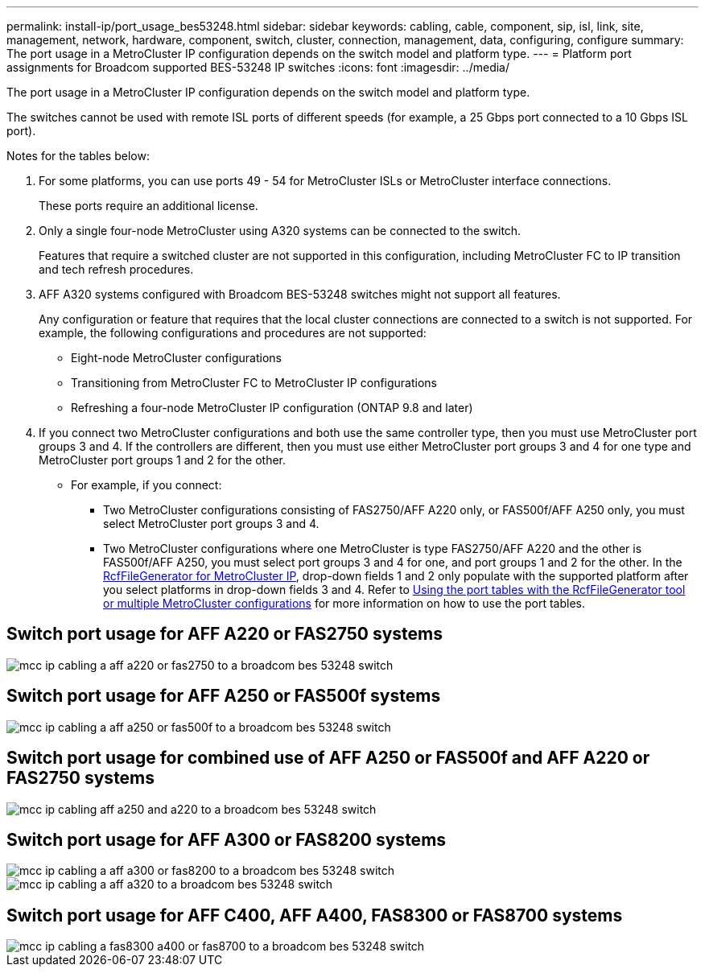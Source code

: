 ---
permalink: install-ip/port_usage_bes53248.html
sidebar: sidebar
keywords: cabling, cable, component, sip, isl, link, site, management, network, hardware, component, switch, cluster, connection, management, data, configuring, configure
summary: The port usage in a MetroCluster IP configuration depends on the switch model and platform type.
---
= Platform port assignments for Broadcom supported BES-53248 IP switches
:icons: font
:imagesdir: ../media/

[.lead]
The port usage in a MetroCluster IP configuration depends on the switch model and platform type.

The switches cannot be used with remote ISL ports of different speeds (for example, a 25 Gbps port connected to a 10 Gbps ISL port).
//1386105 2021.11.23

.Notes for the tables below:

. For some platforms, you can use ports 49 - 54 for MetroCluster ISLs or MetroCluster interface connections.
+
These ports require an additional license.

. Only a single four-node MetroCluster using A320 systems can be connected to the switch.
+
Features that require a switched cluster are not supported in this configuration, including MetroCluster FC to IP transition and tech refresh procedures.

. AFF A320 systems configured with Broadcom BES-53248 switches might not support all features.
+
Any configuration or feature that requires that the local cluster connections are connected to a switch is not supported. For example, the following configurations and procedures are not supported:

 ** Eight-node MetroCluster configurations
 ** Transitioning from MetroCluster FC to MetroCluster IP configurations
 ** Refreshing a four-node MetroCluster IP configuration (ONTAP 9.8 and later)

 . If you connect two MetroCluster configurations and both use the same controller type, then you must use MetroCluster port groups 3 and 4. If the controllers are different, then you must use either MetroCluster port groups 3 and 4 for one type and MetroCluster port groups 1 and 2 for the other.

 ** For example, if you connect:

* Two MetroCluster configurations consisting of FAS2750/AFF A220 only, or FAS500f/AFF A250 only, you must select MetroCluster port groups 3 and 4.
* Two MetroCluster configurations where one MetroCluster is type FAS2750/AFF A220 and the other is FAS500f/AFF A250, you must select port groups 3 and 4 for one, and port groups 1 and 2 for the other.
In the https://mysupport.netapp.com/site/tools/tool-eula/rcffilegenerator[RcfFileGenerator for MetroCluster IP], drop-down fields 1 and 2 only populate with the supported platform after you select platforms in drop-down fields 3 and 4.
Refer to link:../install-ip/using_rcf_generator.html[Using the port tables with the RcfFileGenerator tool or multiple MetroCluster configurations] for more information on how to use the port tables.


== Switch port usage for AFF A220 or FAS2750 systems

image::../media/mcc_ip_cabling_a_aff_a220_or_fas2750_to_a_broadcom_bes_53248_switch.png[]

== Switch port usage for AFF A250 or FAS500f systems

image::../media/mcc_ip_cabling_a_aff_a250_or_fas500f_to_a_broadcom_bes_53248_switch.png[]

== Switch port usage for combined use of AFF A250 or FAS500f and AFF A220 or FAS2750 systems

image::../media/mcc_ip_cabling_aff_a250_and_ a220_to_a_broadcom_bes_53248_switch.png[]
// Done


== Switch port usage for AFF A300 or FAS8200 systems

image::../media/mcc_ip_cabling_a_aff_a300_or_fas8200_to_a_broadcom_bes_53248_switch.png[]
// done
image::../media/mcc_ip_cabling_a_aff_a320_to_a_broadcom_bes_53248_switch.png[]
// done
== Switch port usage for AFF C400, AFF A400, FAS8300 or FAS8700 systems

image::../media/mcc_ip_cabling_a_fas8300_a400_or_fas8700_to_a_broadcom_bes_53248_switch.png[]
// done
